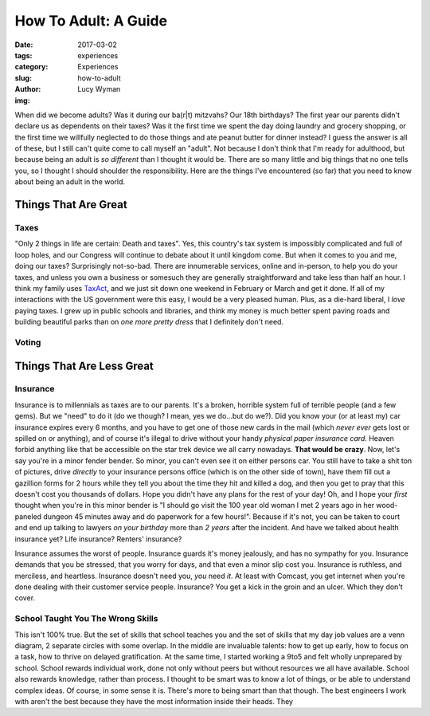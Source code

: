 How To Adult: A Guide
=====================
:date: 2017-03-02
:tags: experiences
:category: Experiences
:slug: how-to-adult
:author: Lucy Wyman
:img: 

When did we become adults? Was it during our ba(r|t) mitzvahs? Our
18th birthdays? The first year our parents didn't declare us as
dependents on their taxes? Was it the first time we spent the day
doing laundry and grocery shopping, or the first time we willfully
neglected to do those things and ate peanut butter for dinner instead? 
I guess the answer is all of these, but I still can't quite come to
call myself an "adult". Not because I don't think that I'm ready for
adulthood, but because being an adult is *so different* than I thought
it would be. There are so many little and big things that no one tells
you, so I thought I should shoulder the responsibility. Here are the
things I've encountered (so far) that you need to know about being an
adult in the world.

Things That Are Great
---------------------

Taxes
~~~~~

"Only 2 things in life are certain: Death and taxes". Yes, this
country's tax system is impossibly complicated and full of loop holes,
and our Congress will continue to debate about it until kingdom come.
But when it comes to you and me, doing our taxes? Surprisingly
not-so-bad. There are innumerable services, online and in-person, to
help you do your taxes, and unless you own a business or somesuch they
are generally straightforward and take less than half an hour. I think
my family uses `TaxAct`_, and we just sit down one weekend in February
or March and get it done. If all of my interactions with the US
government were this easy, I would be a very pleased human. Plus, as a
die-hard liberal, I *love* paying taxes. I grew up in public schools
and libraries, and think my money is much better spent paving roads
and building beautiful parks than on *one more pretty dress* that I
definitely don't need. 

.. _TaxAct:

Voting
~~~~~~


Things That Are Less Great
--------------------------

Insurance
~~~~~~~~~

Insurance is to millennials as taxes are to our parents. It's a
broken, horrible system full of terrible people (and a few gems). But
we "need" to do it (do we though? I mean, yes we do...but do we?). Did
you know your (or at least my) car insurance expires every 6 months,
and you have to get one of those new cards in the mail (which *never
ever* gets lost or spilled on or anything), and of course it's illegal
to drive without your handy *physical paper insurance card*. Heaven
forbid anything like that be accessible on the star trek device we all
carry nowadays. **That would be crazy**. Now, let's say you're in a
minor fender bender. So minor, you can't even see it on either persons
car. You still have to take a shit ton of pictures, drive *directly*
to your insurance persons office (which is on the other side of town),
have them fill out a gazillion forms for 2 hours while they tell you
about the time they hit and killed a dog, and then you get to pray
that this doesn't cost you thousands of dollars. Hope you didn't have
any plans for the rest of your day! Oh, and I hope your *first* 
thought when you're in this minor bender is
"I should go visit the 100 year old woman I met 2 years ago in her
wood-paneled dungeon 45 minutes away and do paperwork for a few
hours!". Because if it's not, you can be taken to court and end up
talking to lawyers *on your birthday* more than *2 years* after the
incident. And have we talked about health insurance yet? Life
insurance? Renters' insurance?

Insurance assumes the worst of people. Insurance guards it's money
jealously, and has no sympathy for you. Insurance demands that you be
stressed, that you worry for days, and that even a minor slip cost
you. Insurance is ruthless, and merciless, and heartless. Insurance
doesn't need you, *you* need *it*. At least with Comcast, you get
internet when you're done dealing with their customer service people.
Insurance? You get a kick in the groin and an ulcer. Which they don't
cover.

School Taught You The Wrong Skills
~~~~~~~~~~~~~~~~~~~~~~~~~~~~~~~~~~

This isn't 100% true. But the set of skills that school teaches you
and the set of skills that my day job values are a venn diagram, 2
separate circles with some overlap. In the middle are invaluable
talents: how to get up early, how to focus on a task, how to thrive on
delayed gratification. At the same time, I started working a 9to5 and
felt wholly unprepared by school. School rewards individual work, done
not only without peers but without resources we all have available.
School also rewards knowledge, rather than process. I thought to be
smart was to know a lot of things, or be able to understand complex
ideas. Of course, in some sense it is. There's more to being smart
than that though. The best engineers I work with aren't the best
because they have the most information inside their heads. They 
